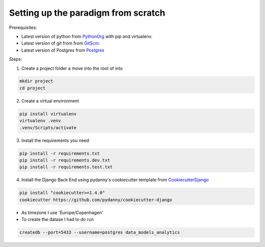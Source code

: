 ====================================
Setting up the paradigm from scratch
====================================

Prerequisites:

* Latest version of python from PythonOrg_ with pip and virtualenv.
* Latest version of git from from GitScm_.
* Latest version of Postgres from Postgres_


Steps:

1. Create a project folder a move into the root of into

.. code-block:: bash

    mkdir project
    cd project

2. Create a virtual environment

.. code-block:: bash

    pip install virtualenv
    virtualenv .venv
    .venv/Scripts/activate

3. Install the requirements you need

.. code-block:: bash

    pip install -r requirements.txt
    pip install -r requirements.dev.txt
    pip install -r requirements.test.txt

4. Install the Django Back End using pydanny's cookiecutter template from CookiecutterDjango_

.. code-block:: bash

    pip install "cookiecutter>=1.4.0"
    cookiecutter https://github.com/pydanny/cookiecutter-django

- As timezone I use 'Europe/Copenhagen'
- To create the datase I had to do run

.. code-block:: bash

    createdb --port=5433 --username=postgres data_models_analytics

.. _CookiecutterDjango: https://github.com/pydanny/cookiecutter-django

.. _PythonOrg: www.python.org
.. _GitScm: https://git-scm.com
.. _Postgres: https://www.postgresql.org/